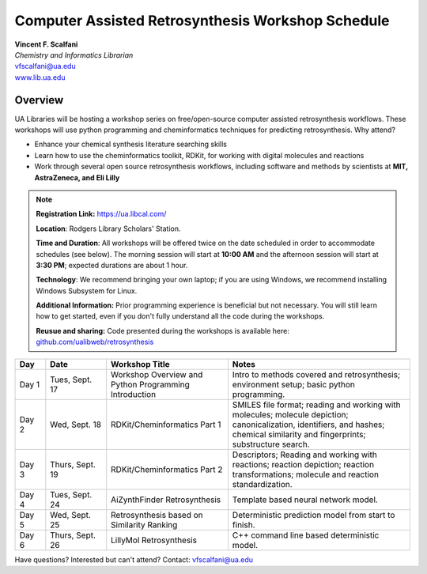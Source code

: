 .. sectionauthor:: Vincent F. Scalfani <vfscalfani@ua.edu>

Computer Assisted Retrosynthesis Workshop Schedule
**********************************************************

| **Vincent F. Scalfani**
| *Chemistry and Informatics Librarian*
| vfscalfani@ua.edu
| `www.lib.ua.edu`_

.. _www.lib.ua.edu: https://www.lib.ua.edu/#/home

.. figure:: imgs/retro_rxn.png
   :scale: 70%
   :align: center

Overview
============

UA Libraries will be hosting a workshop series on free/open-source computer assisted retrosynthesis workflows. These workshops will use python programming
and cheminformatics techniques for predicting retrosynthesis. Why attend?

- Enhance your chemical synthesis literature searching skills
- Learn how to use the cheminformatics toolkit, RDKit, for working with digital molecules and reactions
- Work through several open source retrosynthesis workflows, including software and methods by scientists at **MIT, AstraZeneca, and Eli Lilly**

.. note::

   **Registration Link:** https://ua.libcal.com/

   **Location**: Rodgers Library Scholars' Station.

   **Time and Duration**: All workshops will be offered twice on the date scheduled in order to accommodate schedules (see below). The morning session will start at **10:00 AM** and the afternoon session will start at **3:30 PM**; expected durations are about 1 hour.

   **Technology**: We recommend bringing your own laptop; if you are using Windows, we recommend installing Windows Subsystem for Linux.

   **Additional Information:** Prior programming experience is beneficial but not necessary. You will still learn how to get started, even if you don't fully understand all the code during the workshops.

   **Reusue and sharing:** Code presented during the workshops is available here: `github.com/ualibweb/retrosynthesis`_

   .. _github.com/ualibweb/retrosynthesis: https://github.com/ualibweb/retrosynthesis

.. list-table::
   :widths: 10 20 40 60
   :header-rows: 1

   * - Day
     - Date
     - Workshop Title
     - Notes
   * - Day 1
     - Tues, Sept. 17
     - Workshop Overview and Python Programming Introduction
     - Intro to methods covered and retrosynthesis; environment setup; basic python programming.
   * - Day 2
     - Wed, Sept. 18
     - RDKit/Cheminformatics Part 1
     - SMILES file format;
       reading and working with molecules;
       molecule depiction;
       canonicalization, identifiers, and hashes;
       chemical similarity and fingerprints;
       substructure search.
   * - Day 3
     - Thurs, Sept. 19
     - RDKit/Cheminformatics Part 2
     - Descriptors;
       Reading and working with reactions;
       reaction depiction;
       reaction transformations;
       molecule and reaction standardization.
   * - Day 4
     - Tues, Sept. 24
     - AiZynthFinder Retrosynthesis
     - Template based neural network model.
   * - Day 5
     - Wed, Sept. 25
     - Retrosynthesis based on Similarity Ranking
     - Deterministic prediction model from start to finish.
   * - Day 6
     - Thurs, Sept. 26
     - LillyMol Retrosynthesis
     - C++ command line based deterministic model.

Have questions? Interested but can't attend? Contact: vfscalfani@ua.edu
